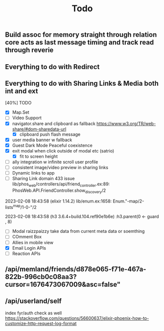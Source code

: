 #+title: Todo
** Build assoc for memory straight through relation core acts as last message timing and track read through reverie

** Everything to do with Redirect


** Everything to do with Sharing Links & Media both int and ext

[40%] TODO
- [X] Map.Set
- [ ] Video Support
- [X] navigator.share and clipboard as fallback https://www.w3.org/TR/web-share/#dom-sharedata-url
  - [X] clipboard push flash message
- [X] user media banner w fallback
- [X] Guest Dark Mode Peaceful coexistence
- [X] exit modal when click outside of modal etc (satrio)
  - [X] fit to screen height
- [ ] ally integration w infinite scroll user profile
- [ ] consistent image/video preview in sharing links
- [ ] Dynamic links to app
- [ ] Sharing Link domain 433 issue
  lib/phos_web/controllers/api/friend_controller.ex:89: PhosWeb.API.FriendController.show_discovery/2


2023-02-08 18:43:58
        (elixir 1.14.2) lib/enum.ex:1658: Enum."-map/2-lists^map/1-0-"/2


2023-02-08 18:43:58
        (h3 3.6.4+build.104.ref90e1b6e) :h3.parent(0 <- guard , 8)
- [ ] Modal raizzpaizzy take data from current meta data or soemthing
- [ ] COmment Box
- [ ] Allies in mobile view
- [X] Email Login APIs
- [ ] Reaction APIs
** /api/memland/friends/d878e065-f71e-467a-822b-996cb0c08aa3?cursor=1676473067009&asc=false"
** /api/userland/self
index fyr/auth check as well
https://stackoverflow.com/questions/56600637/elixir-phoenix-how-to-customize-http-request-log-format
